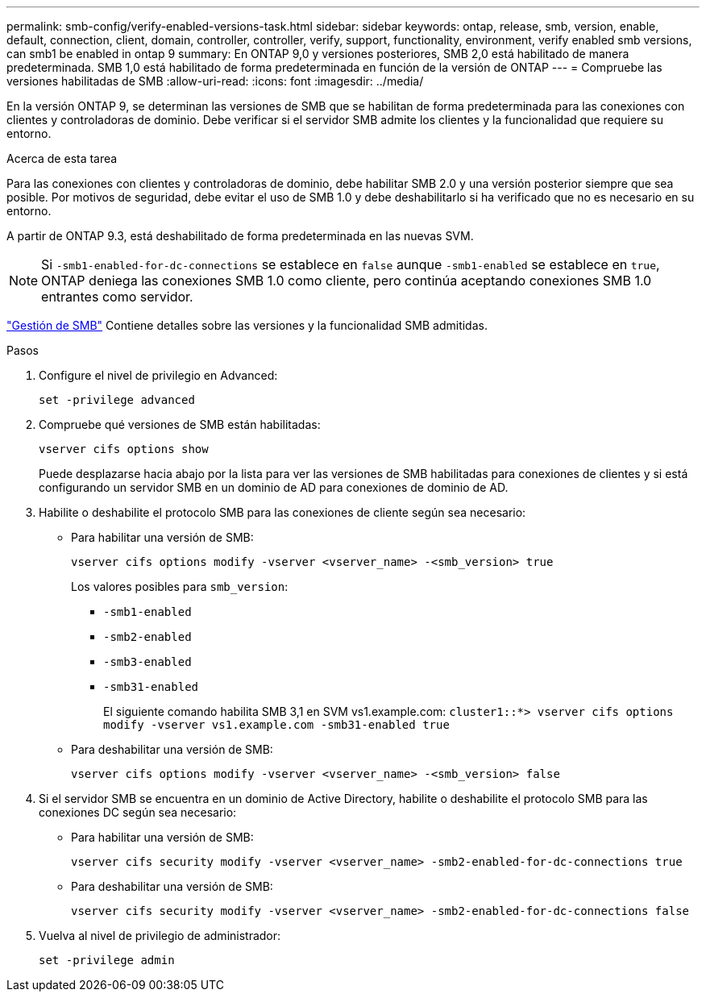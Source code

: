 ---
permalink: smb-config/verify-enabled-versions-task.html 
sidebar: sidebar 
keywords: ontap, release, smb, version, enable, default, connection, client, domain, controller, controller, verify, support, functionality, environment, verify enabled smb versions, can smb1 be enabled in ontap 9 
summary: En ONTAP 9,0 y versiones posteriores, SMB 2,0 está habilitado de manera predeterminada.  SMB 1,0 está habilitado de forma predeterminada en función de la versión de ONTAP 
---
= Compruebe las versiones habilitadas de SMB
:allow-uri-read: 
:icons: font
:imagesdir: ../media/


[role="lead"]
En la versión ONTAP 9, se determinan las versiones de SMB que se habilitan de forma predeterminada para las conexiones con clientes y controladoras de dominio. Debe verificar si el servidor SMB admite los clientes y la funcionalidad que requiere su entorno.

.Acerca de esta tarea
Para las conexiones con clientes y controladoras de dominio, debe habilitar SMB 2.0 y una versión posterior siempre que sea posible. Por motivos de seguridad, debe evitar el uso de SMB 1.0 y debe deshabilitarlo si ha verificado que no es necesario en su entorno.

A partir de ONTAP 9.3, está deshabilitado de forma predeterminada en las nuevas SVM.

[NOTE]
====
Si `-smb1-enabled-for-dc-connections` se establece en `false` aunque `-smb1-enabled` se establece en `true`, ONTAP deniega las conexiones SMB 1.0 como cliente, pero continúa aceptando conexiones SMB 1.0 entrantes como servidor.

====
link:../smb-admin/index.html["Gestión de SMB"] Contiene detalles sobre las versiones y la funcionalidad SMB admitidas.

.Pasos
. Configure el nivel de privilegio en Advanced:
+
[source, cli]
----
set -privilege advanced
----
. Compruebe qué versiones de SMB están habilitadas:
+
[source, cli]
----
vserver cifs options show
----
+
Puede desplazarse hacia abajo por la lista para ver las versiones de SMB habilitadas para conexiones de clientes y si está configurando un servidor SMB en un dominio de AD para conexiones de dominio de AD.

. Habilite o deshabilite el protocolo SMB para las conexiones de cliente según sea necesario:
+
** Para habilitar una versión de SMB:
+
[source, cli]
----
vserver cifs options modify -vserver <vserver_name> -<smb_version> true
----
+
Los valores posibles para `smb_version`:

+
*** `-smb1-enabled`
*** `-smb2-enabled`
*** `-smb3-enabled`
*** `-smb31-enabled`
+
El siguiente comando habilita SMB 3,1 en SVM vs1.example.com:
`cluster1::*> vserver cifs options modify -vserver vs1.example.com -smb31-enabled true`



** Para deshabilitar una versión de SMB:
+
[source, cli]
----
vserver cifs options modify -vserver <vserver_name> -<smb_version> false
----


. Si el servidor SMB se encuentra en un dominio de Active Directory, habilite o deshabilite el protocolo SMB para las conexiones DC según sea necesario:
+
** Para habilitar una versión de SMB:
+
[source, cli]
----
vserver cifs security modify -vserver <vserver_name> -smb2-enabled-for-dc-connections true
----
** Para deshabilitar una versión de SMB:
+
[source, cli]
----
vserver cifs security modify -vserver <vserver_name> -smb2-enabled-for-dc-connections false
----


. Vuelva al nivel de privilegio de administrador:
+
[source, cli]
----
set -privilege admin
----

